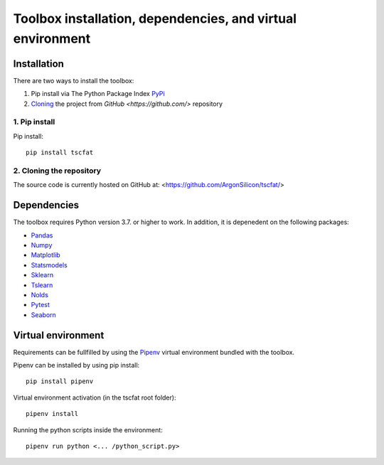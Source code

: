 Toolbox installation, dependencies, and virtual environment
===========================================================

Installation
------------

There are two ways to install the toolbox:

1. Pip install via The Python Package Index `PyPi <https://pypi.org/>`_
2. `Cloning <https://docs.github.com/en/github/creating-cloning-and-archiving-repositories/cloning-a-repository/>`_ the project from `GitHub <https://github.com/>` repository

1. Pip install
^^^^^^^^^^^^^^


Pip install::

	pip install tscfat
	

2. Cloning the repository
^^^^^^^^^^^^^^^^^^^^^^^^^

The source code is currently hosted on GitHub at: <https://github.com/ArgonSilicon/tscfat/>

Dependencies
------------

The toolbox requires Python version 3.7. or higher to work. In addition, it is depenedent on the following packages:

* `Pandas <https://pandas.pydata.org/>`_
* `Numpy <https://numpy.org/>`_
* `Matplotlib <https://matplotlib.org/>`_
* `Statsmodels <https://www.statsmodels.org/stable/index.html>`_
* `Sklearn <https://scikit-learn.org/stable/>`_
* `Tslearn <https://tslearn.readthedocs.io/en/stable/>`_
* `Nolds <https://pypi.org/project/nolds/>`_
* `Pytest <https://docs.pytest.org/en/stable/>`_
* `Seaborn <https://seaborn.pydata.org/>`_

Virtual environment
-------------------

Requirements can be fullfilled by using the `Pipenv <https://pipenv.pypa.io/en/latest/>`_ virtual environment bundled with the toolbox.

Pipenv can be installed by using pip install::
	
	pip install pipenv
	
Virtual environment activation (in the tscfat root folder)::

	pipenv install
	
Running the python scripts inside the environment::

	pipenv run python <... /python_script.py>
	

